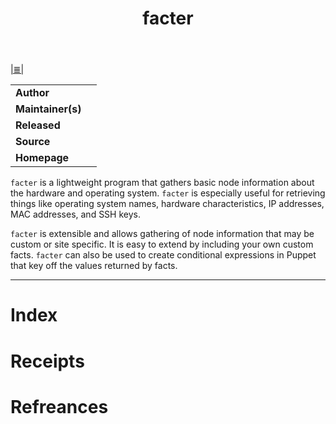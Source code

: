 # File           : cix-facter.org
# Created        : <2018-03-07 Wed 23:15:51 GMT>
# Modified       : <2018-3-07 Wed 23:26:32 GMT> Sharlatan
# Author         : Sharlatan
# Maintainer(s)  :
# Sinopsis       :

#+OPTIONS: num:nil

[[file:../README.org*Index][|≣|]]
#+TITLE: facter
|-----------------+---|
| *Author*        |   |
| *Maintainer(s)* |   |
| *Released*      |   |
| *Source*        |   |
| *Homepage*      |   |
|-----------------+---|

=facter= is a lightweight program that gathers basic node information about the
hardware and operating system. =facter= is especially useful for retrieving things
like operating system names, hardware characteristics, IP addresses, MAC
addresses, and SSH keys.

=facter= is extensible and allows gathering of node information that may be custom
or site specific. It is easy to extend by including your own custom facts.
=facter= can also be used to create conditional expressions in Puppet that key off
the values returned by facts.

-----
* Index
* Receipts
* Refreances

  # End of cix-facter.org

